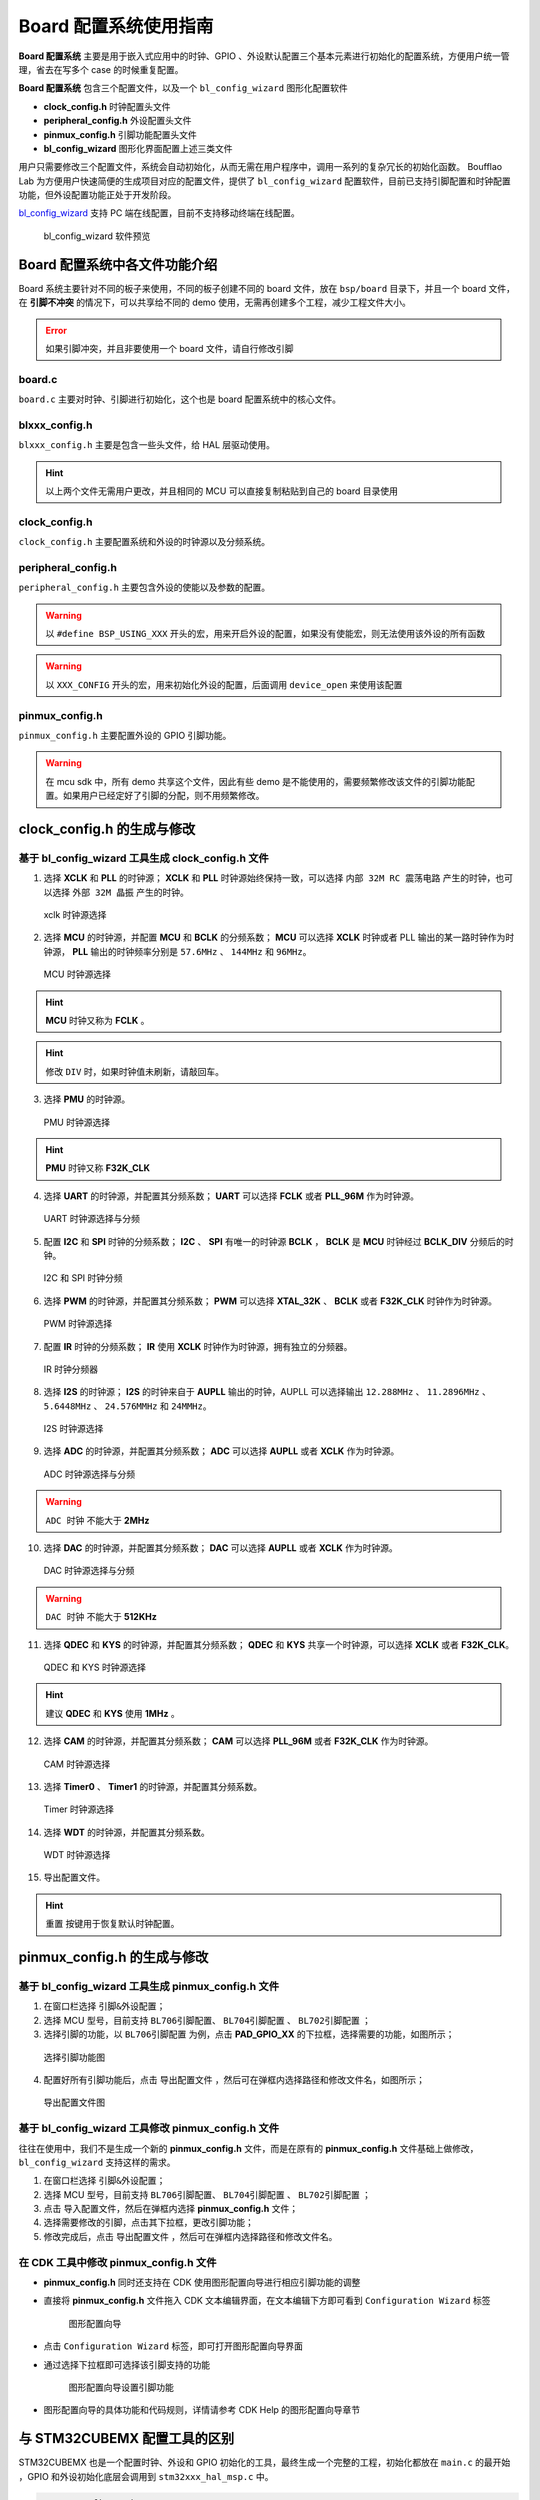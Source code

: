 Board 配置系统使用指南
=======================

**Board 配置系统** 主要是用于嵌入式应用中的时钟、GPIO 、外设默认配置三个基本元素进行初始化的配置系统，方便用户统一管理，省去在写多个 case 的时候重复配置。

**Board 配置系统**  包含三个配置文件，以及一个 ``bl_config_wizard`` 图形化配置软件

- **clock_config.h** 时钟配置头文件
- **peripheral_config.h** 外设配置头文件
- **pinmux_config.h** 引脚功能配置头文件
- **bl_config_wizard** 图形化界面配置上述三类文件

用户只需要修改三个配置文件，系统会自动初始化，从而无需在用户程序中，调用一系列的复杂冗长的初始化函数。 Boufflao Lab 为方便用户快速简便的生成项目对应的配置文件，提供了 ``bl_config_wizard`` 配置软件，目前已支持引脚配置和时钟配置功能，但外设配置功能正处于开发阶段。

`bl_config_wizard`_ 支持 PC 端在线配置，目前不支持移动终端在线配置。

.. _bl_config_wizard: https://dev.bouffalolab.com/media/config/index.html

.. figure:: img/config_wizard.png
    :alt:

    bl_config_wizard 软件预览


Board 配置系统中各文件功能介绍
--------------------------------

Board 系统主要针对不同的板子来使用，不同的板子创建不同的 board 文件，放在 ``bsp/board`` 目录下，并且一个 board 文件，在 **引脚不冲突** 的情况下，可以共享给不同的 demo 使用，无需再创建多个工程，减少工程文件大小。

.. error:: 如果引脚冲突，并且非要使用一个 board 文件，请自行修改引脚

**board.c**
^^^^^^^^^^^^^^^^^^^^

``board.c`` 主要对时钟、引脚进行初始化，这个也是 board 配置系统中的核心文件。

**blxxx_config.h**
^^^^^^^^^^^^^^^^^^^^^^^^^^^^

``blxxx_config.h`` 主要是包含一些头文件，给 HAL 层驱动使用。

.. hint:: 以上两个文件无需用户更改，并且相同的 MCU 可以直接复制粘贴到自己的 board 目录使用

**clock_config.h**
^^^^^^^^^^^^^^^^^^^^^^^^^^^^

``clock_config.h`` 主要配置系统和外设的时钟源以及分频系统。

**peripheral_config.h**
^^^^^^^^^^^^^^^^^^^^^^^^^^^^

``peripheral_config.h`` 主要包含外设的使能以及参数的配置。

.. warning:: 以 ``#define BSP_USING_XXX`` 开头的宏，用来开启外设的配置，如果没有使能宏，则无法使用该外设的所有函数

.. warning:: 以 ``XXX_CONFIG`` 开头的宏，用来初始化外设的配置，后面调用 ``device_open`` 来使用该配置


**pinmux_config.h**
^^^^^^^^^^^^^^^^^^^^^^^^^^^^

``pinmux_config.h`` 主要配置外设的 GPIO 引脚功能。

.. warning:: 在 mcu sdk 中，所有 demo 共享这个文件，因此有些 demo 是不能使用的，需要频繁修改该文件的引脚功能配置。如果用户已经定好了引脚的分配，则不用频繁修改。

clock_config.h 的生成与修改
----------------------------------

基于 bl_config_wizard 工具生成 clock_config.h 文件
^^^^^^^^^^^^^^^^^^^^^^^^^^^^^^^^^^^^^^^^^^^^^^^^^^^^^^^^^^

1. 选择 **XCLK** 和 **PLL** 的时钟源； **XCLK** 和 **PLL** 时钟源始终保持一致，可以选择 ``内部 32M RC 震荡电路`` 产生的时钟，也可以选择 ``外部 32M 晶振`` 产生的时钟。

.. figure:: img/xclk_mux.png
    :alt:

    xclk 时钟源选择

2. 选择 **MCU** 的时钟源，并配置 **MCU** 和 **BCLK** 的分频系数； **MCU** 可以选择 **XCLK** 时钟或者 PLL 输出的某一路时钟作为时钟源， **PLL** 输出的时钟频率分别是 ``57.6MHz`` 、 ``144MHz`` 和 ``96MHz``。

.. figure:: img/mcu_mux.png
    :alt:

    MCU 时钟源选择

.. hint:: **MCU** 时钟又称为 **FCLK** 。
.. hint:: 修改 ``DIV`` 时，如果时钟值未刷新，请敲回车。

3. 选择 **PMU** 的时钟源。

.. figure:: img/f32k_mux.png
    :alt:

    PMU 时钟源选择

.. hint:: **PMU** 时钟又称 **F32K_CLK**

4. 选择 **UART** 的时钟源，并配置其分频系数； **UART** 可以选择 **FCLK** 或者 **PLL_96M** 作为时钟源。

.. figure:: img/uart_mux.png
    :alt:

    UART 时钟源选择与分频

5. 配置 **I2C** 和 **SPI** 时钟的分频系数； **I2C** 、 **SPI** 有唯一的时钟源 **BCLK** ， **BCLK** 是 **MCU** 时钟经过 **BCLK_DIV** 分频后的时钟。

.. figure:: img/i2c_spi_mux.png
    :alt:

    I2C 和 SPI 时钟分频

6. 选择 **PWM** 的时钟源，并配置其分频系数； **PWM** 可以选择 **XTAL_32K** 、 **BCLK** 或者 **F32K_CLK** 时钟作为时钟源。

.. figure:: img/pwm_mux.png
    :alt:

    PWM 时钟源选择

7. 配置 **IR** 时钟的分频系数； **IR** 使用 **XCLK** 时钟作为时钟源，拥有独立的分频器。

.. figure:: img/ir_mux.png
    :alt:

    IR 时钟分频器

8. 选择 **I2S** 的时钟源； **I2S** 的时钟来自于 **AUPLL** 输出的时钟，AUPLL 可以选择输出 ``12.288MHz`` 、 ``11.2896MHz`` 、 ``5.6448MHz`` 、 ``24.576MMHz`` 和 ``24MMHz``。

.. figure:: img/i2s_mux.png
    :alt:

    I2S 时钟源选择

9. 选择 **ADC** 的时钟源，并配置其分频系数； **ADC** 可以选择 **AUPLL** 或者 **XCLK** 作为时钟源。

.. figure:: img/adc_mux.png
    :alt:

    ADC 时钟源选择与分频

.. warning:: ``ADC 时钟`` 不能大于 **2MHz**

10. 选择 **DAC** 的时钟源，并配置其分频系数； **DAC** 可以选择 **AUPLL** 或者 **XCLK** 作为时钟源。

.. figure:: img/dac_mux.png
    :alt:

    DAC 时钟源选择与分频

.. warning:: ``DAC 时钟`` 不能大于 **512KHz**

11. 选择 **QDEC** 和 **KYS** 的时钟源，并配置其分频系数； **QDEC** 和 **KYS** 共享一个时钟源，可以选择 **XCLK**  或者 **F32K_CLK**。

.. figure:: img/qdec_kys_mux.png
    :alt:

    QDEC 和 KYS 时钟源选择

.. hint:: 建议 **QDEC** 和 **KYS** 使用 **1MHz** 。

12. 选择 **CAM** 的时钟源，并配置其分频系数； **CAM** 可以选择 **PLL_96M** 或者 **F32K_CLK** 作为时钟源。

.. figure:: img/cam_mux.png
    :alt:

    CAM 时钟源选择

13. 选择 **Timer0** 、 **Timer1** 的时钟源，并配置其分频系数。

.. figure:: img/timer_mux.png
    :alt:

    Timer 时钟源选择

14. 选择 **WDT** 的时钟源，并配置其分频系数。

.. figure:: img/wdt_mux.png
    :alt:

    WDT 时钟源选择

15. 导出配置文件。

.. hint:: ``重置`` 按键用于恢复默认时钟配置。

pinmux_config.h 的生成与修改
----------------------------------

基于 bl_config_wizard 工具生成 pinmux_config.h 文件
^^^^^^^^^^^^^^^^^^^^^^^^^^^^^^^^^^^^^^^^^^^^^^^^^^^^^

1.  在窗口栏选择 ``引脚&外设配置``；
#.  选择 MCU 型号，目前支持 ``BL706引脚配置``、 ``BL704引脚配置`` 、 ``BL702引脚配置`` ；
#.  选择引脚的功能，以 ``BL706引脚配置`` 为例，点击 **PAD_GPIO_XX** 的下拉框，选择需要的功能，如图所示；

.. figure:: img/config_wizard_example1.png
    :alt:

    选择引脚功能图


4. 配置好所有引脚功能后，点击 ``导出配置文件`` ，然后可在弹框内选择路径和修改文件名，如图所示；

.. figure:: img/config_wizard_example2.png
    :alt:

    导出配置文件图

基于 bl_config_wizard 工具修改 pinmux_config.h 文件
^^^^^^^^^^^^^^^^^^^^^^^^^^^^^^^^^^^^^^^^^^^^^^^^^^^^^^

往往在使用中，我们不是生成一个新的 **pinmux_config.h** 文件，而是在原有的 **pinmux_config.h** 文件基础上做修改，``bl_config_wizard`` 支持这样的需求。

1.  在窗口栏选择 ``引脚&外设配置``；
#.  选择 MCU 型号，目前支持 ``BL706引脚配置``、 ``BL704引脚配置`` 、 ``BL702引脚配置`` ；
#.  点击 ``导入配置文件``，然后在弹框内选择 **pinmux_config.h** 文件；
#.  选择需要修改的引脚，点击其下拉框，更改引脚功能；
#.  修改完成后，点击 ``导出配置文件`` ，然后可在弹框内选择路径和修改文件名。


在 CDK 工具中修改 **pinmux_config.h** 文件
^^^^^^^^^^^^^^^^^^^^^^^^^^^^^^^^^^^^^^^^^^^^

-  **pinmux_config.h**  同时还支持在 CDK 使用图形配置向导进行相应引脚功能的调整
-  直接将 **pinmux_config.h** 文件拖入 CDK 文本编辑界面，在文本编辑下方即可看到 ``Configuration Wizard`` 标签

   .. figure:: img/configuration_wizard_1.png
       :alt:

       图形配置向导

-  点击 ``Configuration Wizard`` 标签，即可打开图形配置向导界面
-  通过选择下拉框即可选择该引脚支持的功能

   .. figure:: img/configuration_wizard_2.png
       :alt:

       图形配置向导设置引脚功能

-  图形配置向导的具体功能和代码规则，详情请参考 CDK Help 的图形配置向导章节



与 STM32CUBEMX 配置工具的区别
------------------------------

STM32CUBEMX 也是一个配置时钟、外设和 GPIO 初始化的工具，最终生成一个完整的工程，初始化都放在 ``main.c`` 的最开始 ，GPIO 和外设初始化底层会调用到 ``stm32xxx_hal_msp.c`` 中。

.. code-block:: C

    /* MCU Configuration--------------------------------------------------------*/

    /* Reset of all peripherals, Initializes the Flash interface and the Systick. */
    HAL_Init();

    /* USER CODE BEGIN Init */

    /* USER CODE END Init */

    /* Configure the system clock */
    SystemClock_Config();

    /* USER CODE BEGIN SysInit */

    /* USER CODE END SysInit */

    /* Initialize all configured peripherals */
    MX_GPIO_Init();
    MX_USART1_UART_Init();
    MX_QUADSPI_Init();

.. code-block:: C

    void HAL_UART_MspInit(UART_HandleTypeDef* huart)
    {
        GPIO_InitTypeDef GPIO_InitStruct = {0};
        if(huart->Instance==UART5)
        {
        /* USER CODE BEGIN UART5_MspInit 0 */

        /* USER CODE END UART5_MspInit 0 */
            /* Peripheral clock enable */
            __HAL_RCC_UART5_CLK_ENABLE();

            __HAL_RCC_GPIOB_CLK_ENABLE();
            /**UART5 GPIO Configuration
            PB12     ------> UART5_RX
            PB13     ------> UART5_TX
            */
            GPIO_InitStruct.Pin = GPIO_PIN_12|GPIO_PIN_13;
            GPIO_InitStruct.Mode = GPIO_MODE_AF_PP;
            GPIO_InitStruct.Pull = GPIO_NOPULL;
            GPIO_InitStruct.Speed = GPIO_SPEED_FREQ_LOW;
            GPIO_InitStruct.Alternate = GPIO_AF14_UART5;
            HAL_GPIO_Init(GPIOB, &GPIO_InitStruct);

            /* UART5 interrupt Init */
            HAL_NVIC_SetPriority(UART5_IRQn, 0, 0);
            HAL_NVIC_EnableIRQ(UART5_IRQn);
        /* USER CODE BEGIN UART5_MspInit 1 */

        /* USER CODE END UART5_MspInit 1 */
        }

    }

.. hint:: stm32 生成的工程都是对一个工程起作用，不能够同时编译多个工程。如果使用多个工程，就要生成多个上述两个文件。在使用多个工程时，会间接增加文件大小，增加重复文件。
